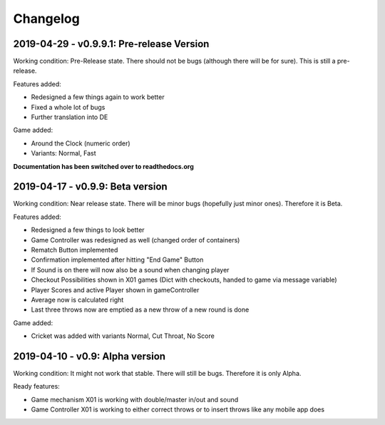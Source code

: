 =========
Changelog
=========

2019-04-29 - v0.9.9.1: Pre-release Version
========================================
Working condition: Pre-Release state. There should not be bugs (although there will be for sure). This is still a pre-release.

Features added:

* Redesigned a few things again to work better
* Fixed a whole lot of bugs
* Further translation into DE

Game added:

* Around the Clock (numeric order)
* Variants: Normal, Fast

**Documentation has been switched over to readthedocs.org**

2019-04-17 - v0.9.9: Beta version
=================================
Working condition: Near release state. There will be minor bugs (hopefully just minor ones). Therefore it is Beta.

Features added:

* Redesigned a few things to look better
* Game Controller was redesigned as well (changed order of containers)
* Rematch Button implemented
* Confirmation implemented after hitting "End Game" Button
* If Sound is on there will now also be a sound when changing player
* Checkout Possibilities shown in X01 games (Dict with checkouts, handed to game via message variable)
* Player Scores and active Player shown in gameController
* Average now is calculated right
* Last three throws now are emptied as a new throw of a new round is done

Game added:

* Cricket was added with variants Normal, Cut Throat, No Score

2019-04-10 - v0.9: Alpha version
================================
Working condition: It might not work that stable. There will still be bugs. Therefore it is only Alpha.

Ready features:

* Game mechanism X01 is working with double/master in/out and sound
* Game Controller X01 is working to either correct throws or to insert throws like any mobile app does
